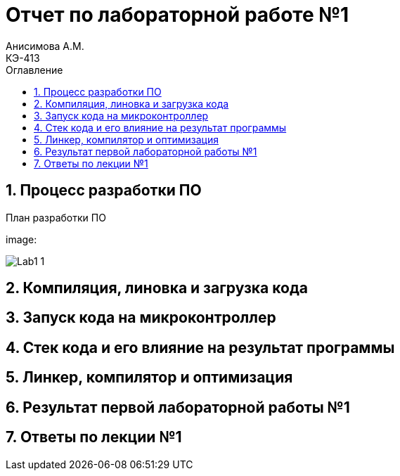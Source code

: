 = Отчет по лабораторной работе №1
Анисимова А.М.    <КЭ-413>
:imagesdir: image
:toc:
:toc-title: Оглавление
:figure-caption: Рисунок
:table-caption: Таблица
:sectnums: |,all|


//.	
//.План разработки ПО
//image::---.png[]


== Процесс разработки ПО

План разработки ПО

image:



image::Lab1-1.png[]


== Компиляция, линовка и загрузка кода

== Запуск кода на микроконтроллер

== Стек кода и его влияние на результат программы

== Линкер, компилятор и оптимизация 

== Результат первой лабораторной работы №1

== Ответы по лекции №1


